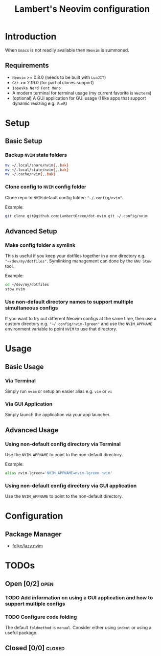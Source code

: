 #+title: Lambert's Neovim configuration

* Introduction
When =Emacs= is not readily available then =Neovim= is summoned.

** Requirements
- =Neovim= >= 0.8.0 (needs to be built with =LuaJIT=)
- =Git= >= 2.19.0 (for partial clones support)
- =Iosevka Nerd Font Mono=
- A modern terminal for terminal usage (my current favorite is =Wezterm=)
- (optional) A GUI application for GUI usage (I like apps that support dynamic resizing e.g. =VimR=)

* Setup
** Basic Setup
*** Backup =NVIM= state folders
#+begin_src sh
mv ~/.local/share/nvim{,.bak}
mv ~/.local/state/nvim{,.bak}
mv ~/.cache/nvim{,.bak}
#+end_src

*** Clone config to =NVIM= config folder
Clone repo to =NVIM= default config folder: ~"~/.config/nvim"~.

Example:
#+begin_src sh
git clone git@github.com:LambertGreen/dot-nvim.git ~/.config/nvim
#+end_src

** Advanced Setup
*** Make config folder a symlink
This is useful if you keep your dotfiles together in a one directory e.g. ~"~/dev/my/dotfiles"~. Symlinking management can done by the =GNU Stow= tool.

Example:
#+begin_src sh
cd ~/dev/my/dotfiles
stow nvim
#+end_src

*** Use non-default directory names to support multiple simultaneous configs
If you want to try out different Neovim configs at the same time, then use a custom directory e.g. ~"~/.config/nvim-lgreen"~ and use the ~NVIM_APPNAME~ environment variable to point =NVIM= to use that directory.

* Usage
** Basic Usage
*** Via Terminal
Simply run ~nvim~ or setup an easier alias e.g. ~vim~ or ~vi~

*** Via GUI Application
Simply launch the application via your app launcher.

** Advanced Usage
*** Using non-default config directory via Terminal
Use the ~NVIM_APPNAME~ to point to the non-default directory.

Example:
#+begin_src sh
alias nvim-lgreen='NVIM_APPNAME=nvim-lgreen nvim'
#+end_src

*** Using non-default config directory via GUI application
Use the ~NVIM_APPNAME~ to point to the non-default directory.
* Configuration
** Package Manager
+  [[https://github.com/folke/lazy.nvim][folke/lazy.nvim]]

* TODOs
** Open [0/2] :open:
*** TODO Add information on using a GUI application and how to support multiple configs
*** TODO Configure code folding
The default ~foldmethod~ is ~manual~.  Consider either using ~indent~ or using a useful package.

** Closed [0/0] :closed:
